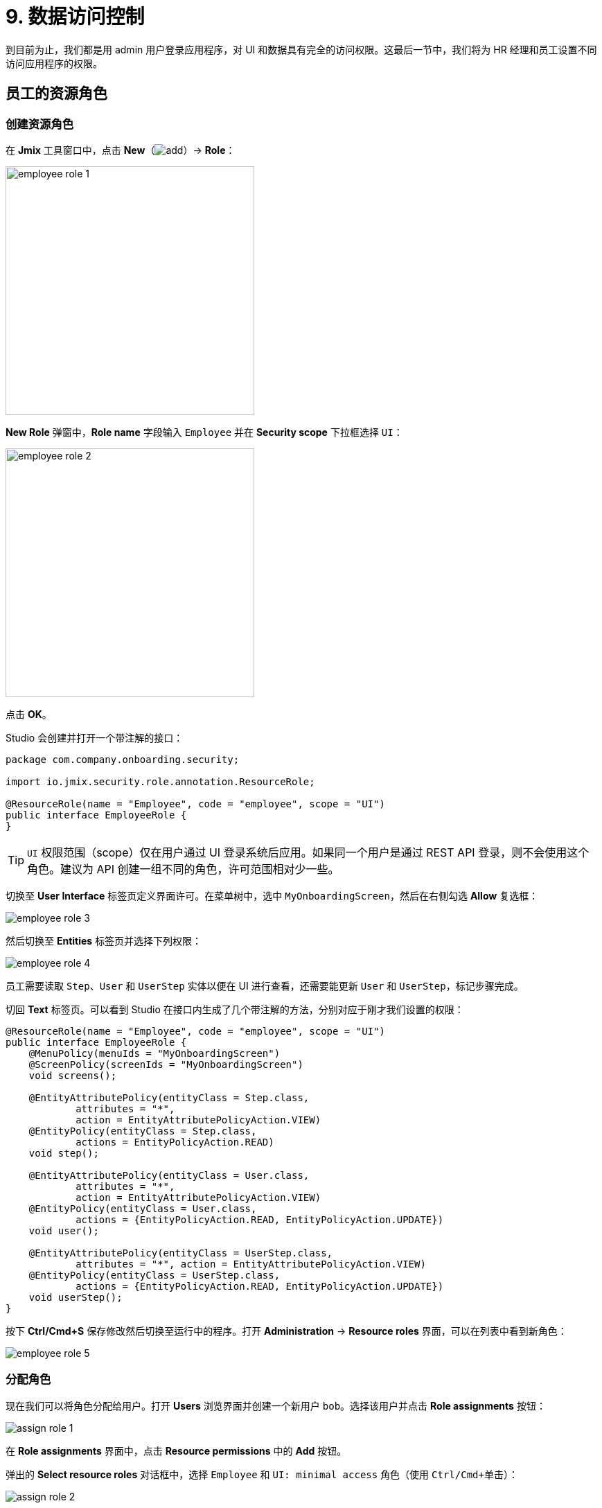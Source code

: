= 9. 数据访问控制

到目前为止，我们都是用 admin 用户登录应用程序，对 UI 和数据具有完全的访问权限。这最后一节中，我们将为 HR 经理和员工设置不同访问应用程序的权限。

[[employees-resource-role]]
== 员工的资源角色

[[create-resource-role]]
=== 创建资源角色

在 *Jmix* 工具窗口中，点击 *New*（image:common/add.svg[]）-> *Role*：

image::security/employee-role-1.png[align="center", width="359"]

*New Role* 弹窗中，*Role name* 字段输入 `Employee` 并在 *Security scope* 下拉框选择 `UI`：

image::security/employee-role-2.png[align="center", width="359"]

点击 *OK*。

Studio 会创建并打开一个带注解的接口：

[source,java]
----
package com.company.onboarding.security;

import io.jmix.security.role.annotation.ResourceRole;

@ResourceRole(name = "Employee", code = "employee", scope = "UI")
public interface EmployeeRole {
}
----

TIP: `UI` 权限范围（scope）仅在用户通过 UI 登录系统后应用。如果同一个用户是通过 REST API 登录，则不会使用这个角色。建议为 API 创建一组不同的角色，许可范围相对少一些。

切换至 *User Interface* 标签页定义界面许可。在菜单树中，选中 `MyOnboardingScreen`，然后在右侧勾选 *Allow* 复选框：

image::security/employee-role-3.png[align="center"]

然后切换至 *Entities* 标签页并选择下列权限：

image::security/employee-role-4.png[align="center"]

员工需要读取 `Step`、`User` 和 `UserStep` 实体以便在 UI 进行查看，还需要能更新 `User` 和 `UserStep`，标记步骤完成。

切回 *Text* 标签页。可以看到 Studio 在接口内生成了几个带注解的方法，分别对应于刚才我们设置的权限：

[source,java]
----
@ResourceRole(name = "Employee", code = "employee", scope = "UI")
public interface EmployeeRole {
    @MenuPolicy(menuIds = "MyOnboardingScreen")
    @ScreenPolicy(screenIds = "MyOnboardingScreen")
    void screens();

    @EntityAttributePolicy(entityClass = Step.class,
            attributes = "*",
            action = EntityAttributePolicyAction.VIEW)
    @EntityPolicy(entityClass = Step.class,
            actions = EntityPolicyAction.READ)
    void step();

    @EntityAttributePolicy(entityClass = User.class,
            attributes = "*",
            action = EntityAttributePolicyAction.VIEW)
    @EntityPolicy(entityClass = User.class,
            actions = {EntityPolicyAction.READ, EntityPolicyAction.UPDATE})
    void user();

    @EntityAttributePolicy(entityClass = UserStep.class,
            attributes = "*", action = EntityAttributePolicyAction.VIEW)
    @EntityPolicy(entityClass = UserStep.class,
            actions = {EntityPolicyAction.READ, EntityPolicyAction.UPDATE})
    void userStep();
}
----

按下 *Ctrl/Cmd+S* 保存修改然后切换至运行中的程序。打开 *Administration* -> *Resource roles* 界面，可以在列表中看到新角色：

image::security/employee-role-5.png[align="center"]

[[assign-role]]
=== 分配角色

现在我们可以将角色分配给用户。打开 *Users* 浏览界面并创建一个新用户 `bob`。选择该用户并点击 *Role assignments* 按钮：

image::security/assign-role-1.png[align="center"]

在 *Role assignments* 界面中，点击 *Resource permissions* 中的 *Add* 按钮。

弹出的 *Select resource roles* 对话框中，选择 `Employee` 和 `UI: minimal access` 角色（使用 `Ctrl/Cmd+单击`）：

image::security/assign-role-2.png[align="center"]

点击 *Select*。会在 *Resource permissions* 面板展示选择的角色：

image::security/assign-role-3.png[align="center"]

点击 *OK* 保存分配的角色。

TIP: 用户需要 `UI: minimal access` 角色用来登录应用程序 UI。可以通过 *Resource roles* 界面打开该角色或者在 IDE 中搜索 `UiMinimalRole` 类查看角色内容。

使用左下角用户名右边的按钮登出系统：

image::security/assign-role-4.png[align="center", width="568"]

用 `bob` 登录。则在主菜单中仅能看到 `My onboarding` 界面：

image::security/assign-role-5.png[align="center"]

[[managers-resource-role]]
== HR 经理的资源角色

在 *Jmix* 工具窗口中，点击 *New*（image:common/add.svg[]）-> *Role*。

*New Role* 弹窗中，*Role name* 字段输入 `HR Manager`，设置 *Role code* 为 `hr-manager`，并在 *Security scope* 下拉框选择 `UI`：

image::security/manager-role-1.png[align="center", width="667"]

点击 *OK*。

Studio 会创建并打开一个带注解的接口：

[source,java]
----
package com.company.onboarding.security;

import io.jmix.security.role.annotation.ResourceRole;

@ResourceRole(name = "HR Manager", code = "hr-manager", scope = "UI")
public interface HRManagerRole {
}
----

切换至 *User Interface* 标签页并允许 `User.browse` 和 `User.edit` 界面（可以用顶部的搜索栏进行查找）：

image::security/manager-role-2.png[align="center"]

切换至 *Entities* 标签页，赋予对 `Department` 和 `Step` 的只读权限，`User` 和 `UserStep` 的所有权限：

image::security/manager-role-3.png[align="center"]

切回 *Text* 标签页，查看 Studio 生成的带注解方法：

[source,java]
----
@ResourceRole(name = "HR Manager", code = "hr-manager", scope = "UI")
public interface HRManagerRole {
    @MenuPolicy(menuIds = "User.browse")
    @ScreenPolicy(screenIds = {"User.browse", "User.edit"})
    void screens();

    @EntityAttributePolicy(entityClass = Department.class,
            attributes = "*",
            action = EntityAttributePolicyAction.VIEW)
    @EntityPolicy(entityClass = Department.class,
            actions = EntityPolicyAction.READ)
    void department();

    @EntityAttributePolicy(entityClass = Step.class,
            attributes = "*",
            action = EntityAttributePolicyAction.VIEW)
    @EntityPolicy(entityClass = Step.class,
            actions = EntityPolicyAction.READ)
    void step();

    @EntityAttributePolicy(entityClass = User.class,
            attributes = "*",
            action = EntityAttributePolicyAction.MODIFY)
    @EntityPolicy(entityClass = User.class,
            actions = EntityPolicyAction.ALL)
    void user();

    @EntityAttributePolicy(entityClass = UserStep.class,
            attributes = "*",
            action = EntityAttributePolicyAction.MODIFY)
    @EntityPolicy(entityClass = UserStep.class,
            actions = EntityPolicyAction.ALL)
    void userStep();
}
----

按下 *Ctrl/Cmd+S* 保存修改然后切换至运行中的程序。以 `admin` 登录。打开 *Administration* -> *Resource roles* 界面，确保列表中存在新创建的 `HR Manager` 角色。

创建一个新用户，比如 `alice`。

通过与 <<assign-role,前一小节>> 一样的方法，给 `alice` 分配 `HR Mnager` 和 `UI: minimal access` 角色。

然后以 `alice` 的账号登录。将可以打开 `Users` 界面并能管理用户和入职步骤：

image::security/manager-role-4.png[align="center"]

[[managers-row-level-role]]
== HR 经理的行级角色

此时，HR 经理可以创建用户、为用户分配任意部门并能查看所有部门的用户。

本小节中，我们将引入一个 _行级角色（row-level role）_，用于限制 HR 经理对部门和其他用户的访问权限。他们将只能看到并分配他们自己的部门（也就是部门中他们作为 `hrManager` 的那些）。

在 *Jmix* 工具窗口中，双击或选中 *Sources* 后按下回车：

image::security/sources-1.png[align="center", width="382"]

会打开 *Project* 工具窗口并选中 `java` 源码根目录：

image::security/sources-2.png[align="center", width="411"]

右键点击 `security` 包，菜单中选择 *New* -> *Java Class*：

image::security/rl-role-1.png[align="center", width="809"]

在 *New Java Class* 弹窗中，输入 `HrManagerRlRole` 类名，并选择 *Interface*：

image::security/rl-role-2.png[align="center", width="376"]

按下 `Enter`。

IDE 会创建一个新的接口：

image::security/rl-role-3.png[align="center", width="756"]

用下列内容替换生成的接口：

[source,java]
----
package com.company.onboarding.security;

import com.company.onboarding.entity.Department;
import com.company.onboarding.entity.User;
import io.jmix.security.role.annotation.JpqlRowLevelPolicy;
import io.jmix.security.role.annotation.RowLevelRole;

@RowLevelRole( // <1>
        name = "HR manager's departments and users",
        code = "hr-manager-rl")
public interface HrManagerRlRole {

    @JpqlRowLevelPolicy( // <2>
            entityClass = Department.class, // <3>
            where = "{E}.hrManager.id = :current_user_id") // <4>
    void department();

    @JpqlRowLevelPolicy(
            entityClass = User.class,
            where = "{E}.department.hrManager.id = :current_user_id")
    void user();
}
----
<1> `@RowLevelRole` 注解表示这个接口定义的是一个行级角色。
<2> `@JpqlRowLevelPolicy` 定义当读取实体时，在数据库层面将使用的一个策略。
<3> 策略应用的实体类。
<4> 执行实体的每个 JPQL 查询语句时，都需要添加的 `where` 子句。语句中使用 `\{E}` 而非实体的别名。`:current_user_id` 是预定义的参数，由框架设置为当前登录用户的 id。

按下 *Ctrl/Cmd+S* 保存修改然后切换至运行中的程序。用 `admin` 登录。打开 *Administration* -> *Row-level roles* 界面，确保列表存在新添加的 `HR manager's departments and users` 角色。

为用户 `alice` 打开 *Role assignments* 界面并在 *Row-level constraints* 表格中添加刚才创建的角色：

image::security/rl-role-4.png[align="center"]

点击 *OK* 保存角色修改。

将 `alice` 设置为一个部门的 HR 经理：

image::security/rl-role-5.png[align="center"]

以 `alice` 用户登录。

在 *Users* 浏览界面，只能看到同一部门的用户了：

image::security/rl-role-6.png[align="center"]

并且 `alice` 只能将本部门分配给其他用户：

image::security/rl-role-7.png[align="center", width="554"]

[[summary]]
== 小结

本节中，我们创建了针对 HR 经理和普通员工的角色，用于对不同分组的用户限制应用程序的访问。

学习内容：

* 一个 xref:security:resource-roles.adoc[资源角色] 控制用户对界面和特定实体访问的权限。

* 一个 xref:security:row-level-roles.adoc[行级角色]，限制用户对资源角色中许可的实体的某些实例的访问权限。

* 运行时通过 `User.browse` 界面的 *Role assignment* 界面可以为用户分配角色。

* 用户需要有预定义的 `UI: minimal access` 角色才能登录应用程序 UI。
